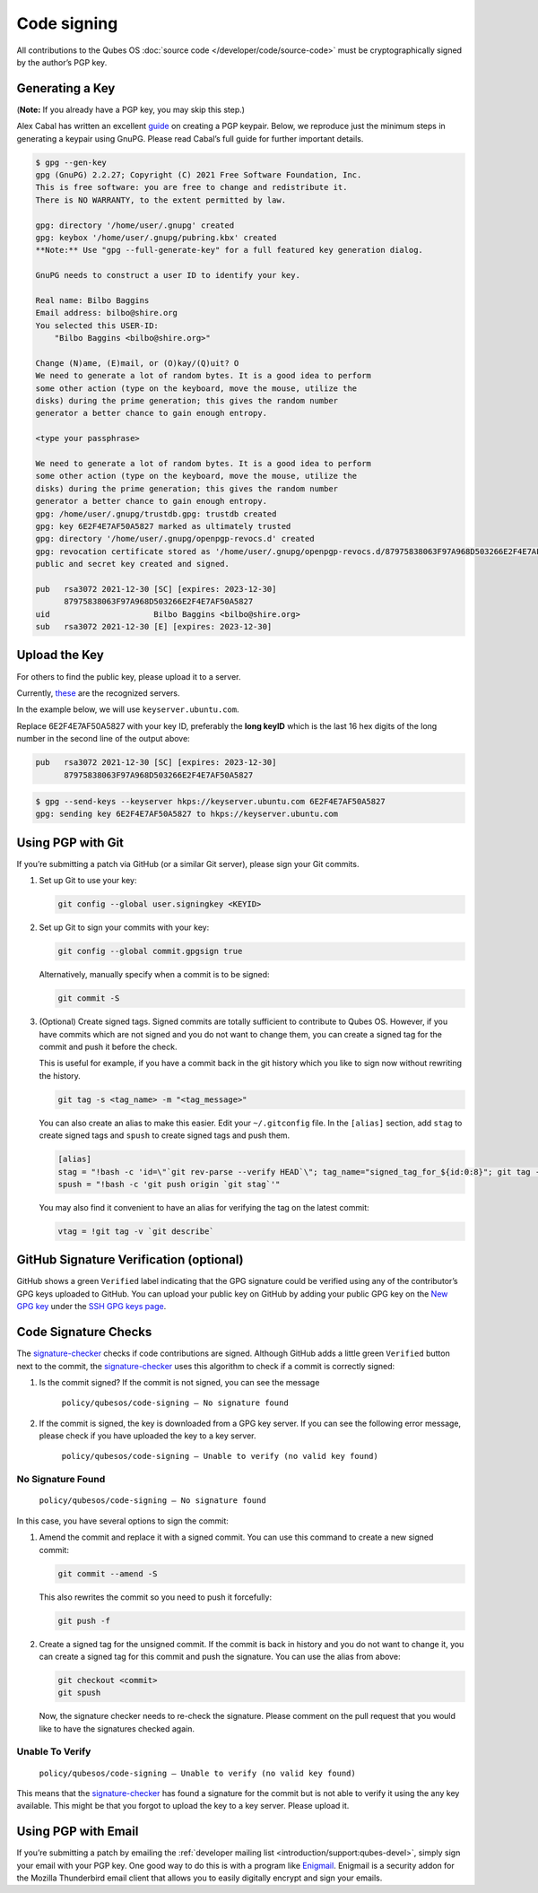 ============
Code signing
============


All contributions to the Qubes OS :doc:`source code </developer/code/source-code>` must be cryptographically signed by the author’s PGP key.

Generating a Key
----------------


(**Note:** If you already have a PGP key, you may skip this step.)

Alex Cabal has written an excellent `guide <https://alexcabal.com/creating-the-perfect-gpg-keypair/>`__ on creating a PGP keypair. Below, we reproduce just the minimum steps in generating a keypair using GnuPG. Please read Cabal’s full guide for further important details.

.. code:: bash

      $ gpg --gen-key
      gpg (GnuPG) 2.2.27; Copyright (C) 2021 Free Software Foundation, Inc.
      This is free software: you are free to change and redistribute it.
      There is NO WARRANTY, to the extent permitted by law.
      
      gpg: directory '/home/user/.gnupg' created
      gpg: keybox '/home/user/.gnupg/pubring.kbx' created
      **Note:** Use "gpg --full-generate-key" for a full featured key generation dialog.
      
      GnuPG needs to construct a user ID to identify your key.
      
      Real name: Bilbo Baggins
      Email address: bilbo@shire.org
      You selected this USER-ID:
          "Bilbo Baggins <bilbo@shire.org>"
      
      Change (N)ame, (E)mail, or (O)kay/(Q)uit? O
      We need to generate a lot of random bytes. It is a good idea to perform
      some other action (type on the keyboard, move the mouse, utilize the
      disks) during the prime generation; this gives the random number
      generator a better chance to gain enough entropy.
      
      <type your passphrase>
      
      We need to generate a lot of random bytes. It is a good idea to perform
      some other action (type on the keyboard, move the mouse, utilize the
      disks) during the prime generation; this gives the random number
      generator a better chance to gain enough entropy.
      gpg: /home/user/.gnupg/trustdb.gpg: trustdb created
      gpg: key 6E2F4E7AF50A5827 marked as ultimately trusted
      gpg: directory '/home/user/.gnupg/openpgp-revocs.d' created
      gpg: revocation certificate stored as '/home/user/.gnupg/openpgp-revocs.d/87975838063F97A968D503266E2F4E7AF50A5827.rev'
      public and secret key created and signed.
      
      pub   rsa3072 2021-12-30 [SC] [expires: 2023-12-30]
            87975838063F97A968D503266E2F4E7AF50A5827
      uid                      Bilbo Baggins <bilbo@shire.org>
      sub   rsa3072 2021-12-30 [E] [expires: 2023-12-30]



Upload the Key
--------------


For others to find the public key, please upload it to a server.

Currently, `these <https://github.com/marmarek/signature-checker/blob/master/check-git-signature#L133-L135>`__ are the recognized servers.

In the example below, we will use ``keyserver.ubuntu.com``.

Replace 6E2F4E7AF50A5827 with your key ID, preferably the **long keyID** which is the last 16 hex digits of the long number in the second line of the output above:

.. code:: bash

      pub   rsa3072 2021-12-30 [SC] [expires: 2023-12-30]
            87975838063F97A968D503266E2F4E7AF50A5827



.. code:: bash

      $ gpg --send-keys --keyserver hkps://keyserver.ubuntu.com 6E2F4E7AF50A5827
      gpg: sending key 6E2F4E7AF50A5827 to hkps://keyserver.ubuntu.com


Using PGP with Git
------------------


If you’re submitting a patch via GitHub (or a similar Git server), please sign your Git commits.

1. Set up Git to use your key:

   .. code:: bash

         git config --global user.signingkey <KEYID>



2. Set up Git to sign your commits with your key:

   .. code:: bash

         git config --global commit.gpgsign true


   Alternatively, manually specify when a commit is to be signed:

   .. code:: bash

         git commit -S



3. (Optional) Create signed tags. Signed commits are totally sufficient to contribute to Qubes OS. However, if you have commits which are not signed and you do not want to change them, you can create a signed tag for the commit and push it before the check.

   This is useful for example, if you have a commit back in the git history which you like to sign now without rewriting the history.

   .. code:: bash

         git tag -s <tag_name> -m "<tag_message>"


   You can also create an alias to make this easier. Edit your ``~/.gitconfig`` file. In the ``[alias]`` section, add ``stag`` to create signed tags and ``spush`` to create signed tags and push them.

   .. code:: bash

         [alias]
         stag = "!bash -c 'id=\"`git rev-parse --verify HEAD`\"; tag_name="signed_tag_for_${id:0:8}"; git tag -s "$tag_name" -m \"Tag for commit $id\"; echo \"$tag_name\"'"
         spush = "!bash -c 'git push origin `git stag`'"


   You may also find it convenient to have an alias for verifying the tag on the latest commit:

   .. code:: bash

         vtag = !git tag -v `git describe`





GitHub Signature Verification (optional)
----------------------------------------


GitHub shows a green ``Verified`` label indicating that the GPG signature could be verified using any of the contributor’s GPG keys uploaded to GitHub. You can upload your public key on GitHub by adding your public GPG key on the `New GPG key <https://github.com/settings/gpg/new>`__ under the `SSH GPG keys page <https://github.com/settings/keys>`__.

Code Signature Checks
---------------------


The `signature-checker <https://github.com/marmarek/signature-checker>`__ checks if code contributions are signed. Although GitHub adds a little green ``Verified`` button next to the commit, the `signature-checker <https://github.com/marmarek/signature-checker>`__ uses this algorithm to check if a commit is correctly signed:

1. Is the commit signed? If the commit is not signed, you can see the message

      ``policy/qubesos/code-signing — No signature found``

2. If the commit is signed, the key is downloaded from a GPG key server. If you can see the following error message, please check if you have uploaded the key to a key server.

      ``policy/qubesos/code-signing — Unable to verify (no valid key found)``



No Signature Found
^^^^^^^^^^^^^^^^^^


   ``policy/qubesos/code-signing — No signature found``

In this case, you have several options to sign the commit:

1. Amend the commit and replace it with a signed commit. You can use this command to create a new signed commit:

   .. code:: bash

         git commit --amend -S


   This also rewrites the commit so you need to push it forcefully:

   .. code:: bash

         git push -f



2. Create a signed tag for the unsigned commit. If the commit is back in history and you do not want to change it, you can create a signed tag for this commit and push the signature. You can use the alias from above:

   .. code:: bash

         git checkout <commit>
         git spush


   Now, the signature checker needs to re-check the signature. Please comment on the pull request that you would like to have the signatures checked again.



Unable To Verify
^^^^^^^^^^^^^^^^


   ``policy/qubesos/code-signing — Unable to verify (no valid key found)``

This means that the `signature-checker <https://github.com/marmarek/signature-checker>`__ has found a signature for the commit but is not able to verify it using the any key available. This might be that you forgot to upload the key to a key server. Please upload it.

Using PGP with Email
--------------------


If you’re submitting a patch by emailing the :ref:`developer mailing list <introduction/support:qubes-devel>`, simply sign your email with your PGP key. One good way to do this is with a program like `Enigmail <https://www.enigmail.net/>`__. Enigmail is a security addon for the Mozilla Thunderbird email client that allows you to easily digitally encrypt and sign your emails.
